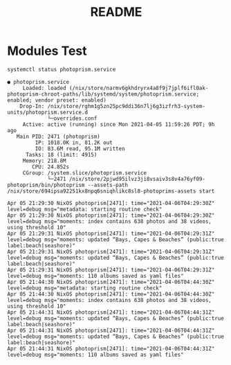 #+TITLE: README

* Modules Test


#+begin_src sh :async t :exports both :results output
systemctl status photoprism.service
#+end_src

#+RESULTS:
#+begin_example
● photoprism.service
     Loaded: loaded (/nix/store/narmv6gkhdryrx4a8f9j7jplf6ifl0ak-photoprism-chroot-paths/lib/systemd/system/photoprism.service; enabled; vendor preset: enabled)
    Drop-In: /nix/store/rghm1g5zn25pc9ddi36n7lj6g3izfrh3-system-units/photoprism.service.d
             └─overrides.conf
     Active: active (running) since Mon 2021-04-05 11:59:26 PDT; 9h ago
   Main PID: 2471 (photoprism)
         IP: 1018.0K in, 81.2K out
         IO: 83.6M read, 95.1M written
      Tasks: 18 (limit: 4915)
     Memory: 218.8M
        CPU: 24.852s
     CGroup: /system.slice/photoprism.service
             └─2471 /nix/store/2pjwd95ilvz3ji8vsaiv3s8v4a76yf09-photoprism/bin/photoprism --assets-path /nix/store/694ipsa92251kx8npq6sniqhlikc8sl8-photoprims-assets start

Apr 05 21:29:30 NixOS photoprism[2471]: time="2021-04-06T04:29:30Z" level=debug msg="metadata: starting routine check"
Apr 05 21:29:30 NixOS photoprism[2471]: time="2021-04-06T04:29:30Z" level=debug msg="moments: index contains 638 photos and 38 videos, using threshold 10"
Apr 05 21:29:31 NixOS photoprism[2471]: time="2021-04-06T04:29:31Z" level=debug msg="moments: updated “Bays, Capes & Beaches” (public:true label:beach|seashore)"
Apr 05 21:29:31 NixOS photoprism[2471]: time="2021-04-06T04:29:31Z" level=debug msg="moments: updated “Bays, Capes & Beaches” (public:true label:beach|seashore)"
Apr 05 21:29:31 NixOS photoprism[2471]: time="2021-04-06T04:29:31Z" level=debug msg="moments: 110 albums saved as yaml files"
Apr 05 21:44:30 NixOS photoprism[2471]: time="2021-04-06T04:44:30Z" level=debug msg="metadata: starting routine check"
Apr 05 21:44:30 NixOS photoprism[2471]: time="2021-04-06T04:44:30Z" level=debug msg="moments: index contains 638 photos and 38 videos, using threshold 10"
Apr 05 21:44:31 NixOS photoprism[2471]: time="2021-04-06T04:44:31Z" level=debug msg="moments: updated “Bays, Capes & Beaches” (public:true label:beach|seashore)"
Apr 05 21:44:31 NixOS photoprism[2471]: time="2021-04-06T04:44:31Z" level=debug msg="moments: updated “Bays, Capes & Beaches” (public:true label:beach|seashore)"
Apr 05 21:44:31 NixOS photoprism[2471]: time="2021-04-06T04:44:31Z" level=debug msg="moments: 110 albums saved as yaml files"
#+end_example
